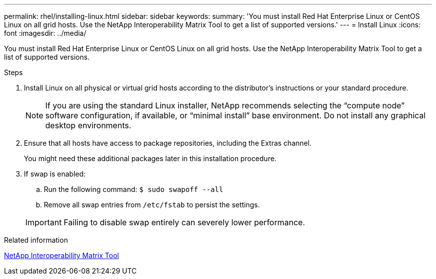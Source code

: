 ---
permalink: rhel/installing-linux.html
sidebar: sidebar
keywords:
summary: 'You must install Red Hat Enterprise Linux or CentOS Linux on all grid hosts. Use the NetApp Interoperability Matrix Tool to get a list of supported versions.'
---
= Install Linux
:icons: font
:imagesdir: ../media/

[.lead]
You must install Red Hat Enterprise Linux or CentOS Linux on all grid hosts. Use the NetApp Interoperability Matrix Tool to get a list of supported versions.

.Steps

. Install Linux on all physical or virtual grid hosts according to the distributor's instructions or your standard procedure.
+
NOTE: If you are using the standard Linux installer, NetApp recommends selecting the "`compute node`" software configuration, if available, or "`minimal install`" base environment. Do not install any graphical desktop environments.

. Ensure that all hosts have access to package repositories, including the Extras channel.
+
You might need these additional packages later in this installation procedure.

. If swap is enabled:
 .. Run the following command: `$ sudo swapoff --all`
 .. Remove all swap entries from `/etc/fstab` to persist the settings.

+
IMPORTANT: Failing to disable swap entirely can severely lower performance.

.Related information

https://mysupport.netapp.com/matrix[NetApp Interoperability Matrix Tool^]
